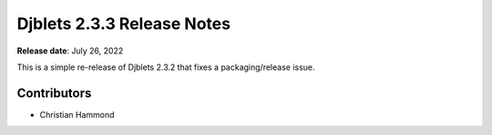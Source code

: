 .. default-intersphinx:: django1.11 djblets2.x


===========================
Djblets 2.3.3 Release Notes
===========================

**Release date**: July 26, 2022


This is a simple re-release of Djblets 2.3.2 that fixes a packaging/release
issue.


Contributors
============

* Christian Hammond
